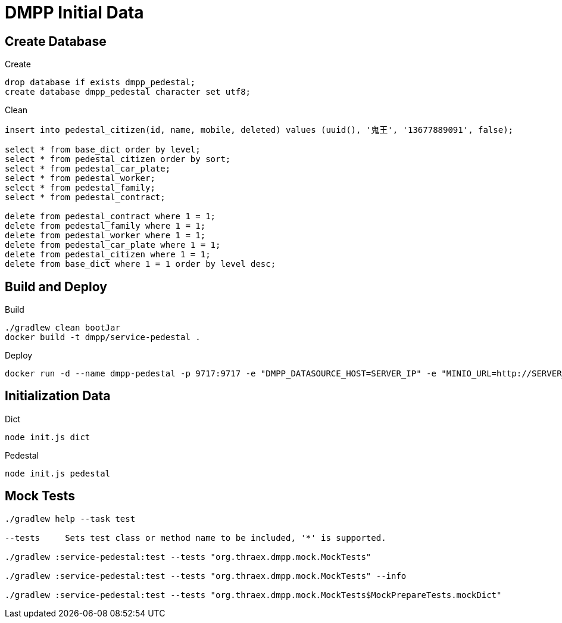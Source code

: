= DMPP Initial Data

== Create Database

.Create
[,sql]
----
drop database if exists dmpp_pedestal;
create database dmpp_pedestal character set utf8;
----

.Clean
[,sql]
----
insert into pedestal_citizen(id, name, mobile, deleted) values (uuid(), '鬼王', '13677889091', false);

select * from base_dict order by level;
select * from pedestal_citizen order by sort;
select * from pedestal_car_plate;
select * from pedestal_worker;
select * from pedestal_family;
select * from pedestal_contract;

delete from pedestal_contract where 1 = 1;
delete from pedestal_family where 1 = 1;
delete from pedestal_worker where 1 = 1;
delete from pedestal_car_plate where 1 = 1;
delete from pedestal_citizen where 1 = 1;
delete from base_dict where 1 = 1 order by level desc;
----

== Build and Deploy

.Build
[,bash]
----
./gradlew clean bootJar
docker build -t dmpp/service-pedestal .
----

.Deploy
[,bash]
----
docker run -d --name dmpp-pedestal -p 9717:9717 -e "DMPP_DATASOURCE_HOST=SERVER_IP" -e "MINIO_URL=http://SERVER_IP:PORT" dmmp/service-pedestal
----

== Initialization Data

.Dict
[,bash]
----
node init.js dict
----

.Pedestal
[,bash]
----
node init.js pedestal
----

== Mock Tests

[,bash]
----
./gradlew help --task test

--tests     Sets test class or method name to be included, '*' is supported.

./gradlew :service-pedestal:test --tests "org.thraex.dmpp.mock.MockTests"

./gradlew :service-pedestal:test --tests "org.thraex.dmpp.mock.MockTests" --info

./gradlew :service-pedestal:test --tests "org.thraex.dmpp.mock.MockTests$MockPrepareTests.mockDict"
----
